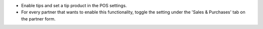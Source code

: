 - Enable tips and set a tip product in the POS settings.
- For every partner that wants to enable this functionality, toggle the setting
  under the 'Sales & Purchases' tab on the partner form.

